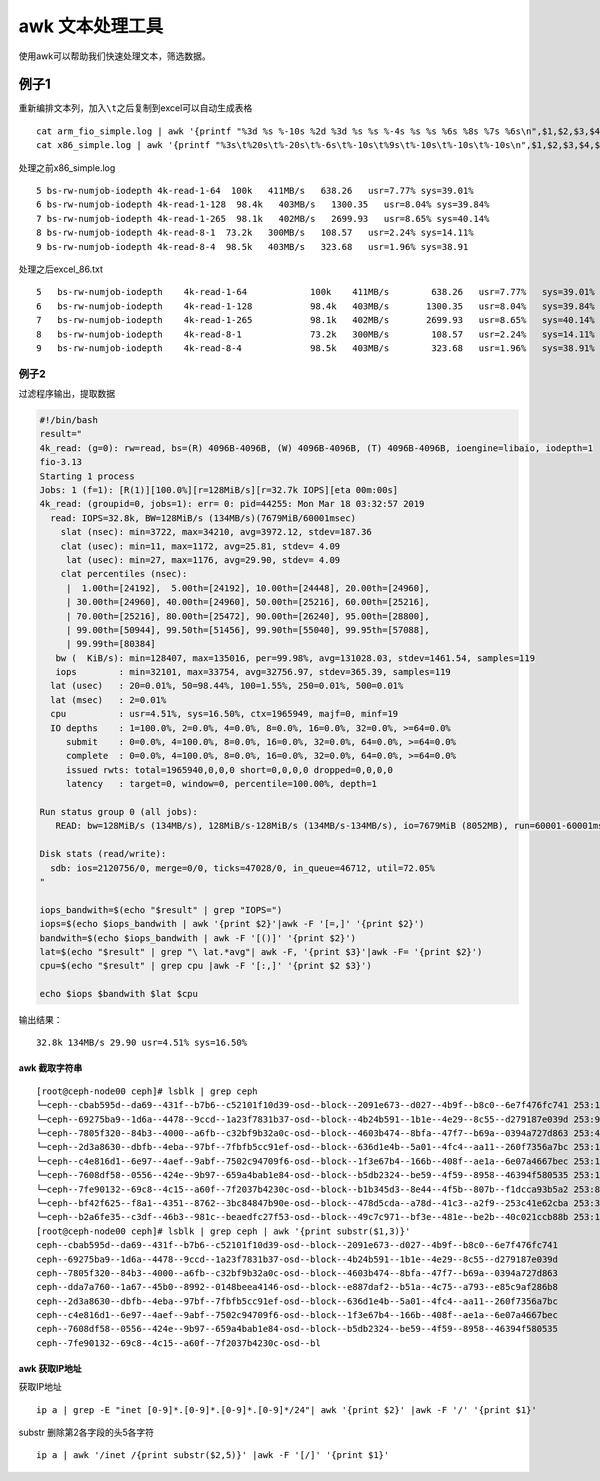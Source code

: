 awk 文本处理工具
******************************

使用awk可以帮助我们快速处理文本，筛选数据。

例子1
-----

重新编排文本列，加入\ ``\t``\ 之后复制到excel可以自动生成表格

::

   cat arm_fio_simple.log | awk '{printf "%3d %s %-10s %2d %3d %s %s %-4s %s %s %6s %8s %7s %6s\n",$1,$2,$3,$4,$5,$6,$7,$8,$9,$10,$11,$12,$13,$14}' > arm_temp.txt
   cat x86_simple.log | awk '{printf "%3s\t%20s\t%-20s\t%-6s\t%-10s\t%9s\t%-10s\t%-10s\t%-10s\n",$1,$2,$3,$4,$5,$6,$7,$8,$9}' > excel_86.txt

处理之前x86_simple.log

::

   5 bs-rw-numjob-iodepth 4k-read-1-64  100k   411MB/s   638.26   usr=7.77% sys=39.01%  
   6 bs-rw-numjob-iodepth 4k-read-1-128  98.4k   403MB/s   1300.35   usr=8.04% sys=39.84%  
   7 bs-rw-numjob-iodepth 4k-read-1-265  98.1k   402MB/s   2699.93   usr=8.65% sys=40.14%  
   8 bs-rw-numjob-iodepth 4k-read-8-1  73.2k   300MB/s   108.57   usr=2.24% sys=14.11%  
   9 bs-rw-numjob-iodepth 4k-read-8-4  98.5k   403MB/s   323.68   usr=1.96% sys=38.91

处理之后excel_86.txt

::

   5   bs-rw-numjob-iodepth    4k-read-1-64            100k    411MB/s        638.26   usr=7.77%   sys=39.01%
   6   bs-rw-numjob-iodepth    4k-read-1-128           98.4k   403MB/s       1300.35   usr=8.04%   sys=39.84%
   7   bs-rw-numjob-iodepth    4k-read-1-265           98.1k   402MB/s       2699.93   usr=8.65%   sys=40.14%
   8   bs-rw-numjob-iodepth    4k-read-8-1             73.2k   300MB/s        108.57   usr=2.24%   sys=14.11%
   9   bs-rw-numjob-iodepth    4k-read-8-4             98.5k   403MB/s        323.68   usr=1.96%   sys=38.91%

例子2
~~~~~

过滤程序输出，提取数据

.. code:: shell

   #!/bin/bash
   result="
   4k_read: (g=0): rw=read, bs=(R) 4096B-4096B, (W) 4096B-4096B, (T) 4096B-4096B, ioengine=libaio, iodepth=1
   fio-3.13
   Starting 1 process
   Jobs: 1 (f=1): [R(1)][100.0%][r=128MiB/s][r=32.7k IOPS][eta 00m:00s]
   4k_read: (groupid=0, jobs=1): err= 0: pid=44255: Mon Mar 18 03:32:57 2019
     read: IOPS=32.8k, BW=128MiB/s (134MB/s)(7679MiB/60001msec)
       slat (nsec): min=3722, max=34210, avg=3972.12, stdev=187.36
       clat (usec): min=11, max=1172, avg=25.81, stdev= 4.09
        lat (usec): min=27, max=1176, avg=29.90, stdev= 4.09
       clat percentiles (nsec):
        |  1.00th=[24192],  5.00th=[24192], 10.00th=[24448], 20.00th=[24960],
        | 30.00th=[24960], 40.00th=[24960], 50.00th=[25216], 60.00th=[25216],
        | 70.00th=[25216], 80.00th=[25472], 90.00th=[26240], 95.00th=[28800],
        | 99.00th=[50944], 99.50th=[51456], 99.90th=[55040], 99.95th=[57088],
        | 99.99th=[80384]
      bw (  KiB/s): min=128407, max=135016, per=99.98%, avg=131028.03, stdev=1461.54, samples=119
      iops        : min=32101, max=33754, avg=32756.97, stdev=365.39, samples=119
     lat (usec)   : 20=0.01%, 50=98.44%, 100=1.55%, 250=0.01%, 500=0.01%
     lat (msec)   : 2=0.01%
     cpu          : usr=4.51%, sys=16.50%, ctx=1965949, majf=0, minf=19
     IO depths    : 1=100.0%, 2=0.0%, 4=0.0%, 8=0.0%, 16=0.0%, 32=0.0%, >=64=0.0%
        submit    : 0=0.0%, 4=100.0%, 8=0.0%, 16=0.0%, 32=0.0%, 64=0.0%, >=64=0.0%
        complete  : 0=0.0%, 4=100.0%, 8=0.0%, 16=0.0%, 32=0.0%, 64=0.0%, >=64=0.0%
        issued rwts: total=1965940,0,0,0 short=0,0,0,0 dropped=0,0,0,0
        latency   : target=0, window=0, percentile=100.00%, depth=1

   Run status group 0 (all jobs):
      READ: bw=128MiB/s (134MB/s), 128MiB/s-128MiB/s (134MB/s-134MB/s), io=7679MiB (8052MB), run=60001-60001msec

   Disk stats (read/write):
     sdb: ios=2120756/0, merge=0/0, ticks=47028/0, in_queue=46712, util=72.05%
   "

   iops_bandwith=$(echo "$result" | grep "IOPS=")
   iops=$(echo $iops_bandwith | awk '{print $2}'|awk -F '[=,]' '{print $2}')
   bandwith=$(echo $iops_bandwith | awk -F '[()]' '{print $2}')
   lat=$(echo "$result" | grep "\ lat.*avg"| awk -F, '{print $3}'|awk -F= '{print $2}')
   cpu=$(echo "$result" | grep cpu |awk -F '[:,]' '{print $2 $3}')

   echo $iops $bandwith $lat $cpu

输出结果：

::

   32.8k 134MB/s 29.90 usr=4.51% sys=16.50%

awk 截取字符串
==============

::

   [root@ceph-node00 ceph]# lsblk | grep ceph
   └─ceph--cbab595d--da69--431f--b7b6--c52101f10d39-osd--block--2091e673--d027--4b9f--b8c0--6e7f476fc741 253:11   0   7.3T  0 lvm
   └─ceph--69275ba9--1d6a--4478--9ccd--1a23f7831b37-osd--block--4b24b591--1b1e--4e29--8c55--d279187e039d 253:9    0   7.3T  0 lvm
   └─ceph--7805f320--84b3--4000--a6fb--c32bf9b32a0c-osd--block--4603b474--8bfa--47f7--b69a--0394a727d863 253:4    0   7.3T  0 lvm
   └─ceph--2d3a8630--dbfb--4eba--97bf--7fbfb5cc91ef-osd--block--636d1e4b--5a01--4fc4--aa11--260f7356a7bc 253:14   0   7.3T  0 lvm
   └─ceph--c4e816d1--6e97--4aef--9abf--7502c94709f6-osd--block--1f3e67b4--166b--408f--ae1a--6e07a4667bec 253:12   0   7.3T  0 lvm
   └─ceph--7608df58--0556--424e--9b97--659a4bab1e84-osd--block--b5db2324--be59--4f59--8958--46394f580535 253:10   0   7.3T  0 lvm
   └─ceph--7fe90132--69c8--4c15--a60f--7f2037b4230c-osd--block--b1b345d3--8e44--4f5b--807b--f1dcca93b5a2 253:8    0   7.3T  0 lvm
   └─ceph--bf42f625--f8a1--4351--8762--3bc84847b90e-osd--block--478d5cda--a78d--41c3--a2f9--253c41e62cba 253:3    0   7.3T  0 lvm
   └─ceph--b2a6fe35--c3df--46b3--981c--beaedfc27f53-osd--block--49c7c971--bf3e--481e--be2b--40c021ccb88b 253:13   0   7.3T  0 lvm
   [root@ceph-node00 ceph]# lsblk | grep ceph | awk '{print substr($1,3)}'
   ceph--cbab595d--da69--431f--b7b6--c52101f10d39-osd--block--2091e673--d027--4b9f--b8c0--6e7f476fc741
   ceph--69275ba9--1d6a--4478--9ccd--1a23f7831b37-osd--block--4b24b591--1b1e--4e29--8c55--d279187e039d
   ceph--7805f320--84b3--4000--a6fb--c32bf9b32a0c-osd--block--4603b474--8bfa--47f7--b69a--0394a727d863
   ceph--dda7a760--1a67--45b0--8992--0148beea4146-osd--block--e887daf2--b51a--4c75--a793--e85c9af286b8
   ceph--2d3a8630--dbfb--4eba--97bf--7fbfb5cc91ef-osd--block--636d1e4b--5a01--4fc4--aa11--260f7356a7bc
   ceph--c4e816d1--6e97--4aef--9abf--7502c94709f6-osd--block--1f3e67b4--166b--408f--ae1a--6e07a4667bec
   ceph--7608df58--0556--424e--9b97--659a4bab1e84-osd--block--b5db2324--be59--4f59--8958--46394f580535
   ceph--7fe90132--69c8--4c15--a60f--7f2037b4230c-osd--bl

awk 获取IP地址
==============

获取IP地址

::

   ip a | grep -E "inet [0-9]*.[0-9]*.[0-9]*.[0-9]*/24"| awk '{print $2}' |awk -F '/' '{print $1}'

substr 删除第2各字段的头5各字符

::

   ip a | awk '/inet /{print substr($2,5)}' |awk -F '[/]' '{print $1}'
